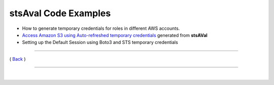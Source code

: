 ========================
 stsAval Code Examples
========================


-  How to generate temporary credentials for roles in different AWS
   accounts.

-  `Access Amazon S3 using Auto-refreshed temporary credentials <./s3-use-case-example.html>`__ generated from **stsAVal**

-  Setting up the Default Session using Boto3 and STS temporary
   credentials

--------------

( `Back <../index.html>`__ )

-----------------

|
